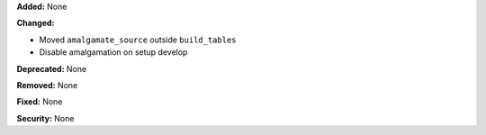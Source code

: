**Added:** None

**Changed:**

* Moved ``amalgamate_source`` outside ``build_tables``

* Disable amalgamation on setup develop

**Deprecated:** None

**Removed:** None

**Fixed:** None

**Security:** None
